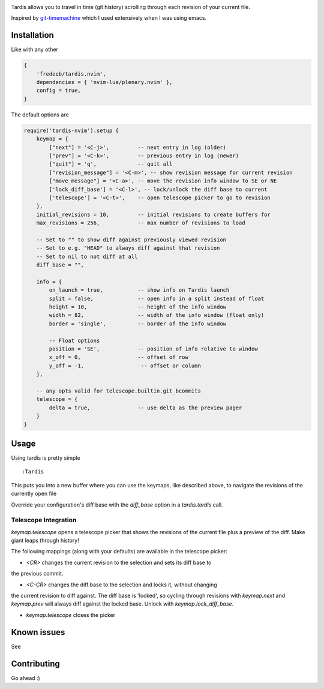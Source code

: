 .. image:: ./assets/tardis.webp

Tardis allows you to travel in time (git history) scrolling through each
revision of your current file.

Inspired by
`git-timemachine <https://github.com/emacsmirror/git-timemachine>`__
which I used extensively when I was using emacs.

Installation
============

Like with any other

.. code:: lua

   {
       'fredeeb/tardis.nvim',
       dependencies = { 'nvim-lua/plenary.nvim' },
       config = true,
   }

The default options are

.. code:: lua

    require('tardis-nvim').setup {
        keymap = {
            ["next"] = '<C-j>',         -- next entry in log (older)
            ["prev"] = '<C-k>',         -- previous entry in log (newer)
            ["quit"] = 'q',             -- quit all
            ["revision_message"] = '<C-m>', -- show revision message for current revision
            ["move_message"] = '<C-a>', -- move the revision info window to SE or NE
            ['lock_diff_base'] = '<C-l>', -- lock/unlock the diff base to current
            ['telescope'] = '<C-t>',    -- open telescope picker to go to revision
        },
        initial_revisions = 10,         -- initial revisions to create buffers for
        max_revisions = 256,            -- max number of revisions to load

        -- Set to "" to show diff against previously viewed revision
        -- Set to e.g. "HEAD" to always diff against that revision
        -- Set to nil to not diff at all
        diff_base = "",

        info = {
            on_launch = true,           -- show info on Tardis launch
            split = false,              -- open info in a split instead of float
            height = 10,                -- height of the info window
            width = 82,                 -- width of the info window (float only)
            border = 'single',          -- border of the info window

            -- Float options
            position = 'SE',            -- position of info relative to window
            x_off = 0,                  -- offset of row
            y_off = -1,                  -- offset or column
        },

        -- any opts valid for telescope.builtin.git_bcommits
        telescope = {
            delta = true,               -- use delta as the preview pager
        }
    }

Usage
=====

Using tardis is pretty simple

::

   :Tardis

This puts you into a new buffer where you can use the keymaps, like
described above, to navigate the revisions of the currently open file

Override your configuration's diff base with the `diff_base` option in a
`tardis.tardis` call.

.. code:: lua
   require('tardis-nvim').tardis {
       diff_base = "HEAD~2"  -- e.g. would override `""` in the setup
   }

Telescope Integration
---------------------

`keymap.telescope` opens a telescope picker that shows the revisions of the
current file plus a preview of the diff. Make giant leaps through history!

The following mappings (along with your defaults) are available in the
telescope picker:

- `<CR>` changes the current revision to the selection and sets its diff base to
the previous commit.

- `<C-CR>` changes the diff base to the selection and locks it, without changing
the current revision to diff against. The diff base is 'locked', so cycling
through revisions with `keymap.next` and `keymap.prev` will always diff against
the locked base. Unlock with `keymap.lock_diff_base`.

- `keymap.telescope` closes the picker

Known issues
============

See |issues|

Contributing
============

Go ahead :)

.. |issues| image:: https://github.com/FredeEB/tardis.nvim/issues
